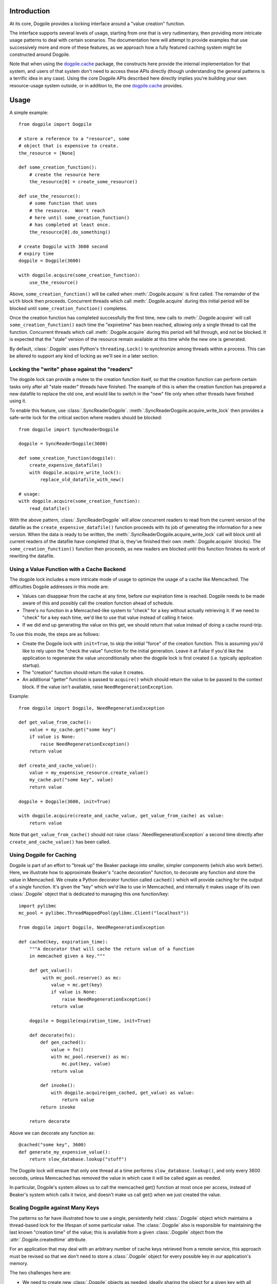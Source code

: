 Introduction
============

At its core, Dogpile provides a locking interface around a "value creation" function.

The interface supports several levels of usage, starting from
one that is very rudimentary, then providing more intricate 
usage patterns to deal with certain scenarios.  The documentation here will attempt to 
provide examples that use successively more and more of these features, as 
we approach how a fully featured caching system might be constructed around
Dogpile.

Note that when using the `dogpile.cache <http://bitbucket.org/zzzeek/dogpile.cache>`_
package, the constructs here provide the internal implementation for that system,
and users of that system don't need to access these APIs directly (though understanding
the general patterns is a terrific idea in any case).
Using the core Dogpile APIs described here directly implies you're building your own 
resource-usage system outside, or in addition to, the one 
`dogpile.cache <http://bitbucket.org/zzzeek/dogpile.cache>`_ provides.

Usage
=====

A simple example::

    from dogpile import Dogpile

    # store a reference to a "resource", some 
    # object that is expensive to create.
    the_resource = [None]

    def some_creation_function():
        # create the resource here
        the_resource[0] = create_some_resource()

    def use_the_resource():
        # some function that uses
        # the resource.  Won't reach
        # here until some_creation_function()
        # has completed at least once.
        the_resource[0].do_something()

    # create Dogpile with 3600 second
    # expiry time
    dogpile = Dogpile(3600)

    with dogpile.acquire(some_creation_function):
        use_the_resource()

Above, ``some_creation_function()`` will be called
when :meth:`.Dogpile.acquire` is first called.  The 
remainder of the ``with`` block then proceeds.   Concurrent threads which 
call :meth:`.Dogpile.acquire` during this initial period
will be blocked until ``some_creation_function()`` completes.

Once the creation function has completed successfully the first time,
new calls to :meth:`.Dogpile.acquire` will call ``some_creation_function()`` 
each time the "expiretime" has been reached, allowing only a single
thread to call the function.  Concurrent threads
which call :meth:`.Dogpile.acquire` during this period will
fall through, and not be blocked.  It is expected that
the "stale" version of the resource remain available at this
time while the new one is generated.

By default, :class:`.Dogpile` uses Python's ``threading.Lock()`` 
to synchronize among threads within a process.  This can 
be altered to support any kind of locking as we'll see in a 
later section.

Locking the "write" phase against the "readers"
------------------------------------------------

The dogpile lock can provide a mutex to the creation 
function itself, so that the creation function can perform
certain tasks only after all "stale reader" threads have finished.
The example of this is when the creation function has prepared a new
datafile to replace the old one, and would like to switch in the
"new" file only when other threads have finished using it.

To enable this feature, use :class:`.SyncReaderDogpile`.
:meth:`.SyncReaderDogpile.acquire_write_lock` then provides a safe-write lock
for the critical section where readers should be blocked::


    from dogpile import SyncReaderDogpile

    dogpile = SyncReaderDogpile(3600)

    def some_creation_function(dogpile):
        create_expensive_datafile()
        with dogpile.acquire_write_lock():
            replace_old_datafile_with_new()

    # usage:
    with dogpile.acquire(some_creation_function):
        read_datafile()

With the above pattern, :class:`.SyncReaderDogpile` will
allow concurrent readers to read from the current version 
of the datafile as 
the ``create_expensive_datafile()`` function proceeds with its
job of generating the information for a new version.
When the data is ready to be written,  the 
:meth:`.SyncReaderDogpile.acquire_write_lock` call will 
block until all current readers of the datafile have completed
(that is, they've finished their own :meth:`.Dogpile.acquire` 
blocks).   The ``some_creation_function()`` function
then proceeds, as new readers are blocked until
this function finishes its work of 
rewriting the datafile.

Using a Value Function with a Cache Backend
-------------------------------------------

The dogpile lock includes a more intricate mode of usage to optimize the
usage of a cache like Memcached.   The difficulties Dogpile addresses
in this mode are:

* Values can disappear from the cache at any time, before our expiration
  time is reached. Dogpile needs to be made aware of this and possibly 
  call the creation function ahead of schedule.
* There's no function in a Memcached-like system to "check" for a key without 
  actually retrieving it.  If we need to "check" for a key each time, 
  we'd like to use that value instead of calling it twice.
* If we did end up generating the value on this get, we should return 
  that value instead of doing a cache round-trip.

To use this mode, the steps are as follows:

* Create the Dogpile lock with ``init=True``, to skip the initial
  "force" of the creation function.   This is assuming you'd like to
  rely upon the "check the value" function for the initial generation.
  Leave it at False if you'd like the application to regenerate the
  value unconditionally when the dogpile lock is first created
  (i.e. typically application startup).
* The "creation" function should return the value it creates.
* An additional "getter" function is passed to ``acquire()`` which
  should return the value to be passed to the context block.  If
  the value isn't available, raise ``NeedRegenerationException``.

Example::

    from dogpile import Dogpile, NeedRegenerationException

    def get_value_from_cache():
        value = my_cache.get("some key")
        if value is None:
            raise NeedRegenerationException()
        return value

    def create_and_cache_value():
        value = my_expensive_resource.create_value()
        my_cache.put("some key", value)
        return value

    dogpile = Dogpile(3600, init=True)

    with dogpile.acquire(create_and_cache_value, get_value_from_cache) as value:
        return value

Note that ``get_value_from_cache()`` should not raise :class:`.NeedRegenerationException`
a second time directly after ``create_and_cache_value()`` has been called.

.. _caching_decorator:

Using Dogpile for Caching
--------------------------

Dogpile is part of an effort to "break up" the Beaker
package into smaller, simpler components (which also work better). Here, we
illustrate how to approximate Beaker's "cache decoration"
function, to decorate any function and store the value in
Memcached.  We create a Python decorator function called ``cached()`` which
will provide caching for the output of a single function.  It's given 
the "key" which we'd like to use in Memcached, and internally it makes
usage of its own :class:`.Dogpile` object that is dedicated to managing
this one function/key::

    import pylibmc
    mc_pool = pylibmc.ThreadMappedPool(pylibmc.Client("localhost"))

    from dogpile import Dogpile, NeedRegenerationException

    def cached(key, expiration_time):
        """A decorator that will cache the return value of a function
        in memcached given a key."""

        def get_value():
             with mc_pool.reserve() as mc:
                value = mc.get(key)
                if value is None:
                    raise NeedRegenerationException()
                return value

        dogpile = Dogpile(expiration_time, init=True)

        def decorate(fn):
            def gen_cached():
                value = fn()
                with mc_pool.reserve() as mc:
                    mc.put(key, value)
                return value

            def invoke():
                with dogpile.acquire(gen_cached, get_value) as value:
                    return value
            return invoke

        return decorate

Above we can decorate any function as::

    @cached("some key", 3600)
    def generate_my_expensive_value():
        return slow_database.lookup("stuff")

The Dogpile lock will ensure that only one thread at a time performs ``slow_database.lookup()``,
and only every 3600 seconds, unless Memcached has removed the value in which case it will
be called again as needed.

In particular, Dogpile's system allows us to call the memcached get() function at most
once per access, instead of Beaker's system which calls it twice, and doesn't make us call
get() when we just created the value.

.. _scaling_on_keys:

Scaling Dogpile against Many Keys
----------------------------------

The patterns so far have illustrated how to use a single, persistently held
:class:`.Dogpile` object which maintains a thread-based lock for the lifespan
of some particular value.  The :class:`.Dogpile` also is responsible for
maintaining the last known "creation time" of the value; this is available
from a given :class:`.Dogpile` object from the :attr:`.Dogpile.createdtime`
attribute.

For an application that may deal with an arbitrary
number of cache keys retrieved from a remote service, this approach must be 
revised so that we don't need to store a :class:`.Dogpile` object for every
possible key in our application's memory.

The two challenges here are:

* We need to create new :class:`.Dogpile` objects as needed, ideally
  sharing the object for a given key with all concurrent threads,
  but then not hold onto it afterwards.
* Since we aren't holding the :class:`.Dogpile` persistently, we 
  need to store the last known "creation time" of the value somewhere
  else, i.e. in the cache itself, and ensure :class:`.Dogpile` uses 
  it.

The approach is another one derived from Beaker, where we will use a *registry*
that can provide a unique :class:`.Dogpile` object given a particular key,
ensuring that all concurrent threads use the same object, but then releasing
the object to the Python garbage collector when this usage is complete.
The :class:`.NameRegistry` object provides this functionality, again
constructed around the notion of a creation function that is only invoked
as needed.   We also will instruct the :meth:`.Dogpile.acquire` method
to use a "creation time" value that we retrieve from the cache, via
the ``value_and_created_fn`` parameter, which supercedes the
``value_fn`` we used earlier.  ``value_and_created_fn`` expects a function that will return a tuple
of ``(value, created_at)``, where it's assumed both have been retrieved from
the cache backend::

    import pylibmc
    import pickle
    import time
    from dogpile import Dogpile, NeedRegenerationException, NameRegistry

    mc_pool = pylibmc.ThreadMappedPool(pylibmc.Client("localhost"))

    def create_dogpile(key, expiration_time):
        return Dogpile(expiration_time)

    dogpile_registry = NameRegistry(create_dogpile)

    def get_or_create(key, expiration_time, creation_function):
        def get_value():
             with mc_pool.reserve() as mc:
                value = mc.get(key)
                if value is None:
                    raise NeedRegenerationException()
                # deserialize a tuple
                # (value, createdtime)
                return pickle.loads(value)

        def gen_cached():
            value = creation_function()
            with mc_pool.reserve() as mc:
                # serialize a tuple
                # (value, createdtime)
                value = (value, time.time())
                mc.put(mangled_key, pickle.dumps(value))
            return value

        dogpile = dogpile_registry.get(key, expiration_time)

        with dogpile.acquire(gen_cached, value_and_created_fn=get_value) as value:
            return value


Stepping through the above code:

* After the imports, we set up the memcached backend using the ``pylibmc`` library's
  recommended pattern for thread-safe access.
* We create a Python function that will, given a cache key and an expiration time,
  produce a :class:`.Dogpile` object which will produce the dogpile mutex on an
  as-needed basis.   The function here doesn't actually need the key, even though
  the :class:`.NameRegistry` will be passing it in.  Later, we'll see the scenario
  for which we'll need this value.
* We construct a :class:`.NameRegistry`, using our dogpile creator function, that
  will generate for us new :class:`.Dogpile` locks for individual keys as needed.
* We define the ``get_or_create()`` function.  This function will accept the cache
  key, an expiration time value, and a function that is used to create a new value 
  if one does not exist or the current value is expired.
* The ``get_or_create()`` function defines two callables, ``get_value()`` and 
  ``gen_cached()``.   These two functions are exactly analogous to the the
  functions of the same name in :ref:`caching_decorator` - ``get_value()``
  retrieves the value from the cache, raising :class:`.NeedRegenerationException`
  if not present; ``gen_cached()`` calls the creation function to generate a new 
  value, stores it in the cache, and returns it.  The only difference here is that
  instead of storing and retrieving the value alone from the cache, the value is 
  stored along with its creation time; when we make a new value, we set this
  to ``time.time()``.  While the value and creation time pair are stored here 
  as a pickled tuple, it doesn't actually matter how the two are persisted; 
  only that the tuple value is returned from both functions.
* We acquire a new or existing :class:`.Dogpile` object from the registry using
  :meth:`.NameRegistry.get`.   We pass the identifying key as well as the expiration
  time.   A new :class:`.Dogpile` is created for the given key if one does not 
  exist.  If a :class:`.Dogpile` lock already exists in memory for the given key,
  we get that one back.
* We then call :meth:`.Dogpile.acquire` as we did in the previous cache examples,
  except we use the ``value_and_created_fn`` keyword for our ``get_value()`` 
  function.  :class:`.Dogpile` uses the "created time" value we pull from our 
  cache to determine when the value was last created.

An example usage of the completed function::

    import urllib2

    def get_some_value(key):
        """retrieve a datafile from a slow site based on the given key."""
        def get_data():
            return urllib2.urlopen(
                        "http://someslowsite.com/some_important_datafile_%s.json" % key
                    ).read()
        return get_or_create(key, 3600, get_data)

    my_data = get_some_value("somekey")

Using a File or Distributed Lock with Dogpile
----------------------------------------------

The final twist on the caching pattern is to fix the issue of the Dogpile mutex
itself being local to the current process.   When a handful of threads all go 
to access some key in our cache, they will access the same :class:`.Dogpile` object
which internally can synchronize their activity using a Python ``threading.Lock``.
But in this example we're talking to a Memcached cache.  What if we have many 
servers which all access this cache?  We'd like all of these servers to coordinate
together so that we don't just prevent the dogpile problem within a single process,
we prevent it across all servers.

To accomplish this, we need an object that can coordinate processes.   In this example
we'll use a file-based lock as provided by the `lockfile <http://pypi.python.org/pypi/lockfile>`_
package, which uses a unix-symlink concept to provide a filesystem-level lock (which also
has been made threadsafe).  Another strategy may base itself directly off the Unix ``os.flock()``
call, and still another approach is to lock within Memcached itself, using a recipe 
such as that described at `Using Memcached as a Distributed Locking Service <http://www.regexprn.com/2010/05/using-memcached-as-distributed-locking.html>`_.
The type of lock chosen here is based on a tradeoff between global availability
and reliable performance.  The file-based lock will perform more reliably than the
memcached lock, but may be difficult to make accessible to multiple servers (with NFS 
being the most likely option, which would eliminate the possibility of the ``os.flock()``
call).  The memcached lock on the other hand will provide the perfect scope, being available
from the same memcached server that the cached value itself comes from; however the lock may
vanish in some cases, which means we still could get a cache-regeneration pileup in that case.

What all of these locking schemes have in common is that unlike the Python ``threading.Lock``
object, they all need access to an actual key which acts as the symbol that all processes
will coordinate upon.   This is where the ``key`` argument to our ``create_dogpile()``
function introduced in :ref:`scaling_on_keys` comes in.   The example can remain
the same, except for the changes below to just that function::

    import lockfile
    import os
    from hashlib import sha1

    # ... other imports and setup from the previous example

    def create_dogpile(key, expiration_time):
        lock_path = os.path.join("/tmp", "%s.lock" % sha1(key).hexdigest())
        return Dogpile(
                    expiration_time,
                    lock=lockfile.FileLock(path)
                    )

    # ... everything else from the previous example

Where above,the only change is the ``lock`` argument passed to the constructor of
:class:`.Dogpile`.   For a given key "some_key", we generate a hex digest of it
first as a quick way to remove any filesystem-unfriendly characters, we then use
``lockfile.FileLock()`` to create a lock against the file 
``/tmp/53def077a4264bd3183d4eb21b1f56f883e1b572.lock``.   Any number of :class:`.Dogpile`
objects in various processes will now coordinate with each other, using this common 
filename as the "baton" against which creation of a new value proceeds.


